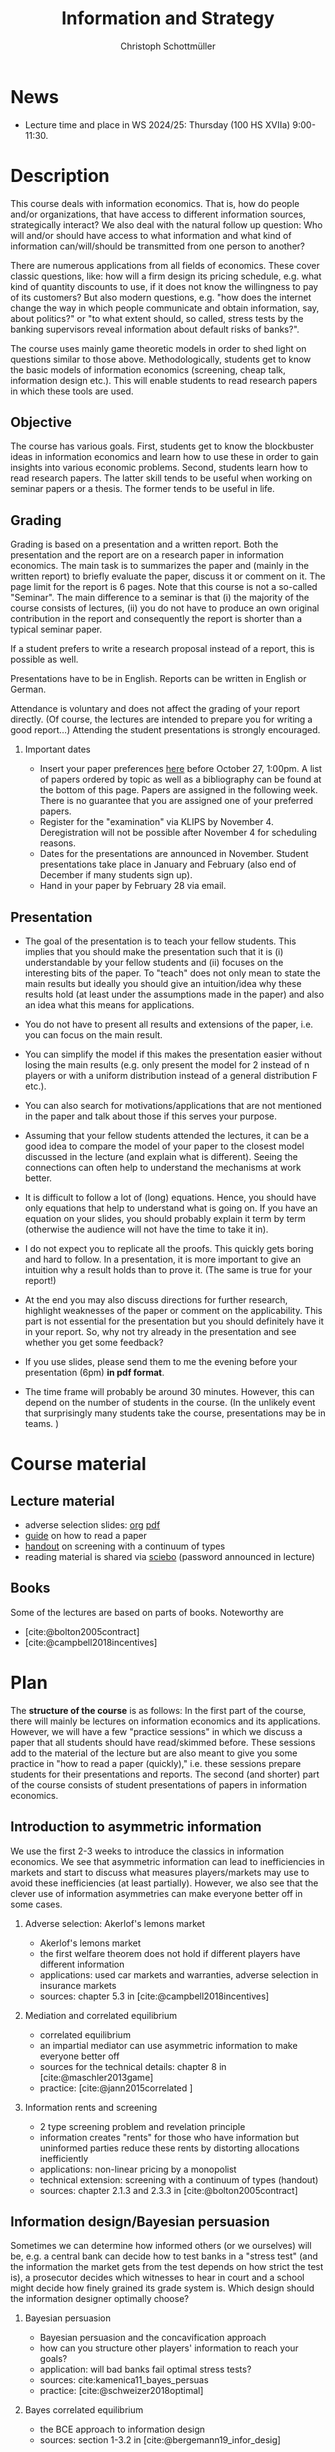 #+TITLE: Information and Strategy
#+AUTHOR: Christoph Schottmüller
#+Options: toc:nil H:2
#+cite_export: csl ../static/econometrica.csl
#+bibliography: ../static/references.bib
#+HTML_HEAD: <link rel="icon" href="./icons/teacher.webp">
* News
# - The lecture on Nov 16 is canceled due to health reasons.
# - The paper we discuss on Nov. 23 can be downloaded [[https://schottmueller.github.io/papers/echoChamber/echo_chambers.pdf][here]] (you need a vpn to the campus or be on campus to download). Please, read the paper using the methodology described in the guide on how to read a paper.
# - The paper we discuss on Nov. 9 can be downloaded [[https://doi.org/10.1287/mnsc.2017.2913][here]] (you need a vpn to the campus or be on campus to download). Please, read the paper using the methodology described in the guide on how to read a paper.
# - The paper we discuss on Oct. 19 can be downloaded [[http://dx.doi.org/10.1016/j.jmateco.2015.01.005][here]] (you need a vpn to the campus or be on campus to download). Please, read the paper using the methodology described in the guide on how to read a paper.
# - The first student presentation is already on Dec. 19 where we will also discuss a bit how the presentations could look like. Presentations should take between 30 and 45 minutes (the 45 minutes is including questions and discussion). If you are using slides , please send those to me as *pdf* before your presentation. You have to use your own computer if you use power point or other formats for your slides.   
 # - For Thursday Dec 10, we are discussing a paper that is not published yet. Please, use the version [[https://schottmueller.github.io/papers/echoChamber/echo_chambers.pdf][here]].
# - This website will be slowly updated over the coming weeks to give students information about the course "Information and Strategy".
# - On November 18 we will have a practice session on cheap talk. Please, read this [[https://schottmueller.github.io/papers/echoChamber/echo_chambers.pdf][paper]] in advance following the steps in the [[https://github.com/schottmueller/infoStrat/files/3615401/htrap.pdf][guide]].
# - As a lot more students than expected signed up for the course, presentations may be group presentations.   
# - Due to an illness the first week's lecture will not go along as planned on campus. Instead we will have an online lecture on zoom on Oct 12, 9am. The lecture will be recorded. You can download the recording [[https://uni-koeln.sciebo.de/s/0txSevFVvl3Q7Tl][here]].
- Lecture time and place in WS 2024/25: Thursday (100 HS XVIIa) 9:00-11:30.

* Description
This course deals with information economics. That is, how do people and/or organizations, that have access to different information sources, strategically interact? We also deal with the natural follow up question: Who will and/or should have access to what information and what kind of information can/will/should be transmitted from one person to another? 

There are numerous applications from all fields of economics. These cover classic questions, like: how will a firm design its pricing schedule, e.g. what kind of quantity discounts to use, if it does not know the willingness to pay of its customers? But also modern questions, e.g. "how does the internet change the way in which people communicate and obtain information, say, about politics?" or "to what extent should, so called, stress tests by the banking supervisors reveal information about default risks of banks?".   

The course uses mainly game theoretic models in order to shed light on questions similar to those above. Methodologically, students get to know the basic models of information economics (screening, cheap talk, information design etc.). This will enable students to read research papers in which these tools are used. 

** Objective
The course has various goals. First, students get to know the blockbuster ideas in information economics and learn how to use these in order to gain insights into various economic problems. Second, students learn how to read research papers. The latter skill tends to be useful when working on seminar papers or a thesis. The former tends to be useful in life.

** Grading

Grading is based on a presentation and a written report. Both the presentation and the report are on a research paper in information economics. The main task is to summarizes the paper and (mainly in the written report) to briefly evaluate the paper, discuss it or comment on it. The page limit for the report is 6 pages. Note that this course is not a so-called "Seminar". The main difference to a seminar is that (i) the majority of the course consists of lectures, (ii) you do not have to produce an own original contribution in the report and consequently the report is shorter than a typical seminar paper. 

If a student prefers to write a research proposal instead of a report, this is possible as well.

Presentations have to be in English. Reports can be written in English or German.

Attendance is voluntary and does not affect the grading of your report directly. (Of course, the lectures are intended to prepare you for writing a good report...)  Attending the student presentations is strongly encouraged.

*** Important dates
- Insert your paper preferences [[https://docs.google.com/spreadsheets/d/1HqaHmdN_IwvYXpi1jSxLkJl1THz5kUEX8bBCaveDRqg/edit?usp=sharing][here]] before October 27, 1:00pm. A list of papers ordered by topic as well as a bibliography can be found at the bottom of this page. Papers are assigned in the following week. There is no guarantee that you are assigned one of your preferred papers.
# - Send an email to the course instructor with your preferred papers (up to 5) by November 11, 8:00am. Papers are assigned in the following week. There is no guarantee that you are assigned one of your preferred papers.
  # Please, also indicate whether you prefer to present on campus or online via zoom.
- Register for the "examination" via KLIPS by November 4. Deregistration will not be possible after November 4 for scheduling reasons.
- Dates for the presentations are announced in November. Student presentations take place in January and February (also end of December if many students sign up).
- Hand in your paper by February 28 via email. 
** Presentation

- The goal of the presentation is to teach your fellow students. This implies that you should make the presentation such that it is (i) understandable by your fellow students and (ii) focuses on the interesting bits of the paper. To "teach" does not only mean to state the main results but ideally you should give an intuition/idea why these results hold (at least under the assumptions made in the paper) and also an idea what this means for applications.

- You do not have to present all results and extensions of the paper, i.e. you can focus on the main result.

- You can simplify the model if this makes the presentation easier without losing the main results (e.g. only present the model for 2 instead of n players or with a uniform distribution instead of a general distribution F etc.).

- You can also search for motivations/applications that are not mentioned in the paper and talk about those if this serves your purpose.

- Assuming that your fellow students attended the lectures, it can be a good idea to compare the model of your paper to the closest model discussed in the lecture (and explain what is different). Seeing the connections can often  help to understand the mechanisms at work better.

- It is difficult to follow a lot of (long) equations. Hence, you should have only equations that help to understand what is going on. If you have an equation on your slides, you should probably explain it term by term (otherwise the audience will not have the time to take it in).

- I do not expect you to replicate all the proofs. This quickly gets boring and hard to follow. In a presentation, it is more important to give an intuition why a result holds than to prove it. (The same is true for your report!)

- At the end you may also discuss directions for further research, highlight weaknesses of the paper or comment on the applicability. This part is not essential for the presentation but you should definitely have it in your report. So, why not try already in the presentation and see whether you get some feedback?

- If you use slides, please send them to me the evening before your presentation (6pm) *in pdf format*. 

- The time frame will probably be around 30 minutes. However, this can depend on the number of students in the course. (In the unlikely event that surprisingly many students take the course, presentations may be in teams. )


* Course material
# ** Slides of student presentations
# - You can find the slides [[https://web.tresorit.com/l/Wekrb#qBdyy0DRm5p_rbrwP1CEYg][here]].

** Lecture material
- adverse selection slides: [[https://github.com/schottmueller/microMSc/blob/main/slides/lemons.org][org]] [[https://web.tresorit.com/l/uHpHt#H4BNhZHSj9-AkWIwpG4BnQ][pdf]]   
- [[./files/htrap.pdf][guide]] on how to read a paper
- [[https://github.com/schottmueller/infoStrat/files/7323109/envelopeMonoNonLinPric.pdf][handout]] on screening with a continuum of types
- reading material is shared via [[https://uni-koeln.sciebo.de/s/xECzExjwU9sC2Db][sciebo]] (password announced in lecture)
# pw: infoStrat  
  
** Books
Some of the lectures are based on parts of books. Noteworthy are
- [cite:@bolton2005contract] 
- [cite:@campbell2018incentives]

* Plan

The *structure of the course* is as follows: In the first part of the course, there will mainly be lectures on information economics and its applications. However, we will have a few "practice sessions" in which we discuss a paper that all students should have read/skimmed before. These sessions add to the material of the lecture but are also meant to give you some practice in "how to read a paper (quickly)," i.e. these sessions prepare students for their presentations and reports. The second (and shorter) part of the course consists of student presentations of papers in information economics.

** Introduction to asymmetric information

We use the first 2-3 weeks to introduce the classics in information economics. We see that asymmetric information can lead to inefficiencies in markets and start to discuss what measures players/markets may use to avoid these inefficiencies (at least partially). However, we also see that the clever use of information asymmetries can make everyone better off in some cases. 

*** Adverse selection: Akerlof's lemons market
- Akerlof's lemons market
- the first welfare theorem does not hold if different players have different information 
- applications: used car markets and warranties, adverse selection in insurance markets
- sources: chapter 5.3 in [cite:@campbell2018incentives]
# - practice: excessive self financing or insurance as in cite:einav2011selection

*** Mediation and correlated equilibrium
- correlated equilibrium
- an impartial mediator can use asymmetric information to make everyone better off
- sources for the technical details: chapter 8 in [cite:@maschler2013game]
- practice: [cite:@jann2015correlated ]

*** Information rents and screening
- 2 type screening problem and revelation principle
- information creates "rents" for those who have information but uninformed parties reduce these rents by distorting allocations inefficiently
- applications: non-linear pricing by a monopolist
- technical extension: screening with a continuum of types (handout)
- sources: chapter 2.1.3 and 2.3.3 in  [cite:@bolton2005contract]
# - practice: cite:boone2009optimal 
# regulating a monopolist, cite:Bar82

** Information design/Bayesian persuasion
Sometimes we can determine how informed others (or we ourselves) will be, e.g. a central bank can decide how to test banks in a "stress test" (and the information the market gets from the test depends on how strict the test is), a prosecutor decides which witnesses to hear in court and a school might decide how finely grained its grade system is. Which design should the information designer optimally choose?
*** Bayesian persuasion
- Bayesian persuasion and the concavification approach
- how can you structure other players' information to reach your goals?
- application: will bad banks fail optimal stress tests?
- sources: cite:kamenica11_bayes_persuas
- practice: [cite:@schweizer2018optimal]
*** Bayes correlated equilibrium
- the BCE approach to information design
- sources: section 1-3.2 in [cite:@bergemann19_infor_desig]
# - practice: tba

** Strategic communication (cheap talk)
People might share what they know with others. The recipients of the information might be able to make use of this information when choosing what to do; e.g. you might go to a new restaurant if someone tells you it is great. This, however, opens the door for manipulation: For example, the restaurant owner might pay people to give positive reviews to others. Which sender and which messages can be trusted to what extent?
*** Homophily and echo chambers
- discrete state cheap talk
- People mainly communicate with people that are similar to them. Is this inefficient or could there be an informational reason?
- application: communication and the internet, echo chambers
- practice: [cite:@jann2018echo]
# - practice: cite:farrell1989cheap
*** Continuous state
- classic cheap talk model with a continuum of states
- applications: delegation
- sources: [cite:@crawford1982cheap]
- practice: [cite:@schottmueller2013cifd]

** Hard evidence
Sometimes one can communicate information credibly by having a third party expert certifying it; e.g. rating agencies can certify the quality of an asset or the creditworthiness of a person, one can take a test - like GRE or TOEFL - to certify certain abilities etc. Who will certify what? Which information will be transmitted and which won't?
*** complete unraveling
- the incentive to show that one is better than the rest can lead to complete information unraveling 
- applications: privacy legislation
- sources: ch. 5.1 in [cite:@bolton2005contract], (background: [cite:@milgrom1981good])
*** partial unraveling
- costly certification and noisy certification (Dye's model)
- who will certify if the unravelling logic does not apply completely?
- applications: should students be able to choose among exam questions?, risk taking (BDL) 
- sources: [[https://sites.google.com/site/eddiedekelsite/pres_address_2016_slides/pres_address_2016_slides.pdf?attredirects=0&d=1][Dekel's slides]], (background: [cite:@dye1985disclosure],[cite:@jung1988disclosure])
# - practice: cite:ben2014optimal
# ** certification
# cite:strausz2005honest,stahl2017certification 

** Reputation and advice

Interacting repeatedly allows to build a reputation. E.g. if a friend has never lied to you, you may expect him not to lie in the future. The friend has a reputation for honesty. Can a strategic friend (who might occasionally have an incentive to lie to you) be always honest? If there are benefits from being perceived as honest, how will a friend behave today?

*** Chain store paradox and reputation
- Can players commit to a certain action that they would normally not take when interacting several times?
- applications: reputation for behavior
- sources: ch. 9.1-9.2, 9.4 in [cite:@fudenberg1991game]
# - practice: http://didattica.unibocconi.it/mypage/dwload.php?nomefile=48805_20081010_094047_CENTRAL_BANK_REPUTATION_AND_THE_MONETIZATION_OF_DEFICITS20140415110809.PDF or Barro, Gordon JME 1983

***  Career concerns
- How will concerns about the future affect a person's decision about how much effort to exert today?
- sources: [cite:@holmstrom1999managerial]

*** advice
- Will experts give best possible advice if they are motivated by an incentive to show the world that they are great experts?
- sources: [cite:@ottaviani2006professional]


* List of papers for presentation

These are some papers that students may choose to present. If you want to present a paper that is not on the list, please contact the course instructor.

# ** Correlated equilibrium
# - cite:liu1996correlated
** Adverse selection and screening
# - cite:martimort2009market
- [cite:@che1993design]
- [cite:@ber07]
- [cite:@corrao23nonlinear]
- [cite:@bobkova2024information]
- [cite:@martimort2009market]
- [cite:@bijlsma2012competition]
- [cite:@curello2020screening]
  
** Information design
# - cite:condorelli2020information
- [cite:@taneva2018information]
- [cite:@bergemann16_bayes_correl_equil_compar_infor_struc_games]
- [cite:@bergemann2015limits]
- [cite:@bergemann2015selling]
- [cite:@bergemann17_first_price_auction_with_gener_infor_struc]
- [cite:@baliga2016torture]
- [cite:@ely2017beeps]
- [cite:@mylovanov2017optimal]
- [cite:@goldstein2018stress]
- [cite:@bergemann18_desig_price_infor]
- [cite:@lipnowski24perfect]
- [cite:@shishkin2019evidence]
- [cite:@mathevet2020information]
** Hard evidence
- [cite:@demarzo2018test]
- [cite:@song2003disclosures]
- [cite:@pram20disclosure]
- [cite:@nageeb2019voluntary]
- [cite:@shishkin2019evidence]

** Strategic communication (cheap talk)
# - cite:farrell1989cheap
# - cite:dessein2002authority
- [cite:@stein1989cheap]
- [cite:@alonso2008does]
- [cite:@battaglini2002multiple]
- [cite:@galeotti2013strategic]
- [cite:@deimen2019delegated]
- [cite:@deimen2020authority]
- [cite:@penn2016engagement]
- [cite:@dewan2016defense]
- [cite:@patty2024designing]

** Reputation and advice
- [cite:@sobel1985theory]
- [cite:@prendergast1993theory]
- [cite:@prendergast1996impetuous]
- [cite:@ely03]
- [cite:@par05]
- [cite:@prat2005wrong]
- [cite:@ottaviani2006reputational]
- [cite:@bhaskar2019culture]
- [cite:@jullien2014new]
- [cite:@aghion2014inducing]
- [cite:@klein2017will ]
- [cite:@neeman2019benefit]
- [cite:@levine2021reputationTrap]


* Bibliography

#+print_bibliography:

